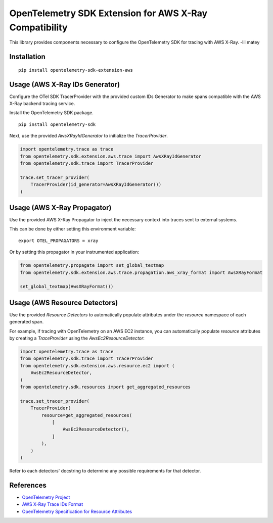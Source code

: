 OpenTelemetry SDK Extension for AWS X-Ray Compatibility
=======================================================

|pypi|

.. |pypi| image:: https://badge.fury.io/py/opentelemetry-sdk-extension-aws.svg
   :target: https://pypi.org/project/opentelemetry-sdk-extension-aws/


This library provides components necessary to configure the OpenTelemetry SDK
for tracing with AWS X-Ray. -lil matey

Installation
------------

::

    pip install opentelemetry-sdk-extension-aws


Usage (AWS X-Ray IDs Generator)
-------------------------------

Configure the OTel SDK TracerProvider with the provided custom IDs Generator to 
make spans compatible with the AWS X-Ray backend tracing service.

Install the OpenTelemetry SDK package.

::

    pip install opentelemetry-sdk

Next, use the provided `AwsXRayIdGenerator` to initialize the `TracerProvider`.

.. code-block:: python

    import opentelemetry.trace as trace
    from opentelemetry.sdk.extension.aws.trace import AwsXRayIdGenerator
    from opentelemetry.sdk.trace import TracerProvider

    trace.set_tracer_provider(
        TracerProvider(id_generator=AwsXRayIdGenerator())
    )


Usage (AWS X-Ray Propagator)
----------------------------

Use the provided AWS X-Ray Propagator to inject the necessary context into
traces sent to external systems.

This can be done by either setting this environment variable:

::

    export OTEL_PROPAGATORS = xray


Or by setting this propagator in your instrumented application:

.. code-block:: python

    from opentelemetry.propagate import set_global_textmap
    from opentelemetry.sdk.extension.aws.trace.propagation.aws_xray_format import AwsXRayFormat

    set_global_textmap(AwsXRayFormat())

Usage (AWS Resource Detectors)
------------------------------

Use the provided `Resource Detectors` to automatically populate attributes under the `resource`
namespace of each generated span.

For example, if tracing with OpenTelemetry on an AWS EC2 instance, you can automatically
populate `resource` attributes by creating a `TraceProvider` using the `AwsEc2ResourceDetector`:

.. code-block:: python

    import opentelemetry.trace as trace
    from opentelemetry.sdk.trace import TracerProvider
    from opentelemetry.sdk.extension.aws.resource.ec2 import (
        AwsEc2ResourceDetector,
    )
    from opentelemetry.sdk.resources import get_aggregated_resources

    trace.set_tracer_provider(
        TracerProvider(
            resource=get_aggregated_resources(
                [
                    AwsEc2ResourceDetector(),
                ]
            ),
        )
    )

Refer to each detectors' docstring to determine any possible requirements for that
detector.

References
----------

* `OpenTelemetry Project <https://opentelemetry.io/>`_
* `AWS X-Ray Trace IDs Format <https://docs.aws.amazon.com/xray/latest/devguide/xray-api-sendingdata.html#xray-api-traceids>`_
* `OpenTelemetry Specification for Resource Attributes <https://github.com/open-telemetry/opentelemetry-specification/tree/main/specification/resource/semantic_conventions>`_
